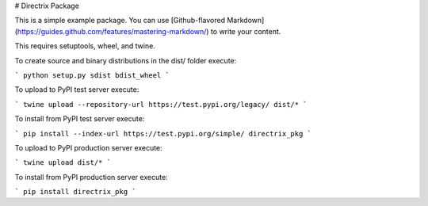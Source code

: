 # Directrix Package

This is a simple example package. You can use
[Github-flavored Markdown](https://guides.github.com/features/mastering-markdown/)
to write your content.

This requires setuptools, wheel, and twine.

To create source and binary distributions in the dist/ folder execute:

```
python setup.py sdist bdist_wheel
```

To upload to PyPI test server execute:

```
twine upload --repository-url https://test.pypi.org/legacy/ dist/*
```

To install from PyPI test server execute:

```
pip install --index-url https://test.pypi.org/simple/ directrix_pkg
```

To upload to PyPI production server execute:

```
twine upload dist/*
```

To install from PyPI production server execute:

```
pip install directrix_pkg
```


